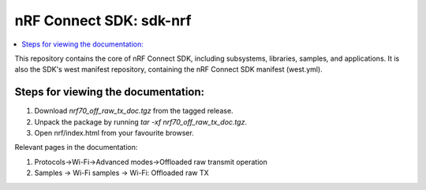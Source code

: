 nRF Connect SDK: sdk-nrf
########################

.. contents::
   :local:
   :depth: 2

This repository contains the core of nRF Connect SDK, including subsystems,
libraries, samples, and applications.
It is also the SDK's west manifest repository, containing the nRF Connect SDK
manifest (west.yml).

Steps for viewing the documentation:
------------------------------------

1. Download `nrf70_off_raw_tx_doc.tgz` from the tagged release.
2. Unpack the package by running `tar -xf nrf70_off_raw_tx_doc.tgz`.
3. Open nrf/index.html from your favourite browser. 

Relevant pages in the documentation:

1. Protocols->Wi-Fi->Advanced modes->Offloaded raw transmit operation
2. Samples -> Wi-Fi samples -> Wi-Fi: Offloaded raw TX

